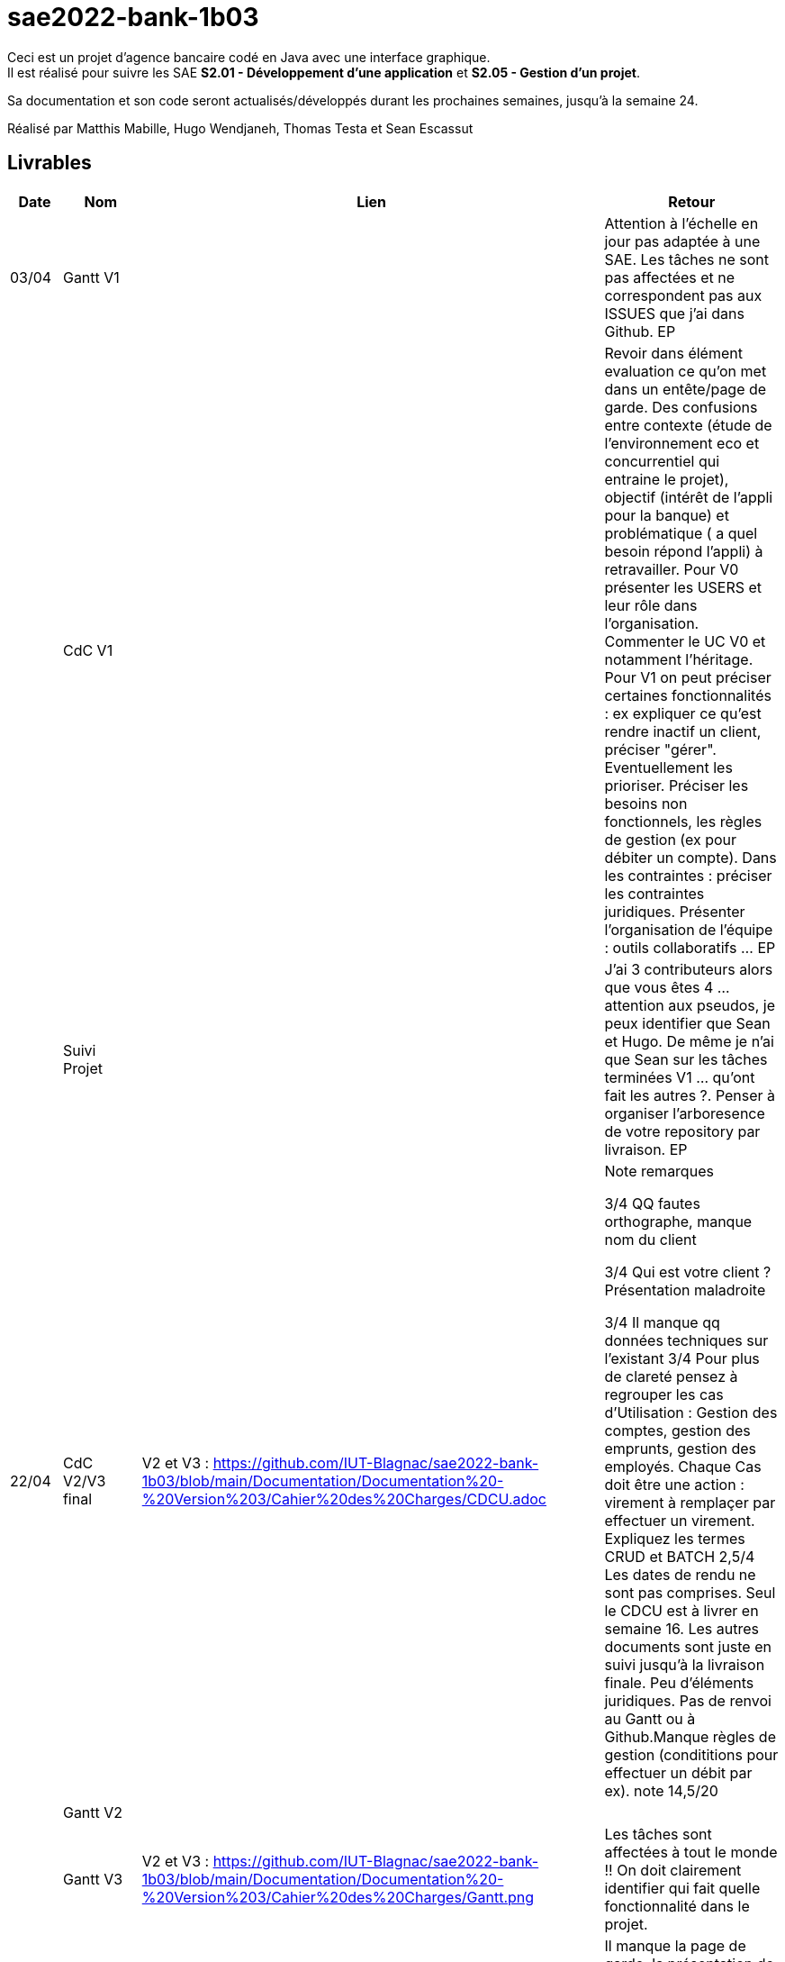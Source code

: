 ﻿# sae2022-bank-1b03

Ceci est un projet d'agence bancaire codé en Java avec une interface graphique. +
Il est réalisé pour suivre les SAE **S2.01 - Développement d'une application** et **S2.05 - Gestion d'un projet**.

Sa documentation et son code seront actualisés/développés durant les prochaines semaines, jusqu'à la semaine 24.

Réalisé par Matthis Mabille, Hugo Wendjaneh, Thomas Testa et Sean Escassut

== Livrables

[cols="1,2,2,5",options=header]
|===
| Date    | Nom         |  Lien                             | Retour
| 03/04   | Gantt V1    |                           | Attention à l'échelle en jour pas adaptée à une SAE. Les tâches ne sont pas affectées et ne correspondent pas aux ISSUES que j'ai dans Github. EP
|         | CdC V1      |                                   | Revoir dans élément evaluation ce qu'on met dans un entête/page de garde.  Des confusions entre contexte (étude de l'environnement eco et concurrentiel qui entraine le projet), objectif (intérêt  de l'appli pour la banque) et problématique ( a quel besoin répond l'appli) à retravailler. Pour V0 présenter les USERS et leur rôle dans l'organisation. Commenter le UC V0 et notamment l'héritage. Pour V1 on peut préciser certaines fonctionnalités : ex expliquer ce qu'est rendre inactif un client, préciser "gérer". Eventuellement les prioriser. Préciser les besoins non fonctionnels, les règles de gestion (ex pour débiter un compte). Dans les contraintes :  préciser les contraintes juridiques.  Présenter l'organisation de l'équipe : outils collaboratifs ... EP
|         | Suivi Projet |                                   |J'ai 3 contributeurs alors que vous êtes 4 ... attention aux pseudos, je peux identifier que Sean et Hugo.   De même je n'ai que Sean sur les tâches terminées V1 ... qu'ont fait les autres ?. Penser à organiser l'arboresence de votre repository par livraison.    EP      
| 22/04  | CdC V2/V3 final| V2 et V3 : https://github.com/IUT-Blagnac/sae2022-bank-1b03/blob/main/Documentation/Documentation%20-%20Version%203/Cahier%20des%20Charges/CDCU.adoc |  Note	remarques
	
3/4	QQ fautes orthographe, manque nom du client

3/4	Qui est votre client ? Présentation maladroite
	
3/4	Il manque qq données techniques sur l'existant
3/4	Pour plus de clareté pensez à regrouper les cas d'Utilisation :  Gestion des comptes, gestion des emprunts, gestion des employés. Chaque Cas doit être une action :  virement à remplaçer par effectuer un virement. Expliquez les termes CRUD et BATCH
2,5/4	Les dates de rendu ne sont pas comprises. Seul le CDCU est à livrer en semaine 16. Les autres documents sont juste en suivi jusqu'à la livraison finale. Peu d'éléments juridiques. Pas de renvoi au Gantt ou à Github.Manque règles de gestion (condititions pour effectuer un débit par ex).
 note 14,5/20	

|         | Gantt V2    |                               |     
|         | Gantt V3 | V2 et V3 : https://github.com/IUT-Blagnac/sae2022-bank-1b03/blob/main/Documentation/Documentation%20-%20Version%203/Cahier%20des%20Charges/Gantt.png |   Les tâches sont affectées à tout le monde !! On doit clairement identifier qui fait quelle fonctionnalité dans le projet.  
|         | Doc. Tec. V1 | https://github.com/IUT-Blagnac/sae2022-bank-1b03/blob/main/Documentation/Documentation%20-%20Version%201/DocumentationTechniqueV1.adoc       |   Il manque la page de garde, la présentation de l'appli, la répartition de qui fait quoi (voir doc sur moodle documentation technique) - Toutes les figures doivent avoir un numéro et un titre et un commentaire - Dans la partie ressources externes,  Il faut indiquer , l’utilisation de java fx … Il faut donc s’assurer que les postes de travail des employés possèdent une JRE 1.8 pour pouvoir faire fonctionner le .jar sans encombre. Voir comment lancer dans le bon environnement → IHM Comment installer l’application pour pouvoir la maintenir : accès à la base  … Arch de l'appli :il manque la BD et un peu plus de détails sur les accès et les utilisations - Description de l'appli, bien vérifier que vous avez mis tous les pts mentionnés : Pour chaque fonctionnalité : en les expliquant
      Dans chaque partie : qui est le développeur responsable
      ◦  Partie de use case réalisé - scénarios éventuels
      ◦ Partie du diagramme de classes données nécessaires : en lecture, en mise à jour
      ◦ Copies écrans principales de la fonctionnalité (ou renvoi vers doc utilisateur) + maquettes états imprimés (si concerné)
      ◦ Classes impliquées dans chaque package
      ◦  Extraits de code significatifs commentés si nécessaires pour des points particuliers et importants avec spéc. ddées
      ◦ Eléments essentiels à connaître, spécificités, … nécessaires à la mise en œuvre du développement. Pensez à générer et mettre la javadoc.
|         | Doc User V1    |        |OK
|         | Recette V1  |                      | Manque le CRUD guchetier. La mise en page n'est pas bonne pour l'employé (tableau). Inspirez vous du cahier exemple donné par Esther Pendaries sur discord.
|         | Suivi projet|   | 
| 22/05   | Gantt V2/V3  à jour    | Mise à jour en cours | 
|         | Doc. Util. V0 | https://github.com/IUT-Blagnac/sae2022-bank-1b03/blob/main/Documentation/Documentation%20-%20Version%200/DocumentationUtilisateur.adoc |   Bien pensé dans la doc user à préciser les 2 rôles dans l'appli car un employé n'a pas accès à certaines fonctionnalités. 
|         | Doc. Tec. V0 | https://github.com/IUT-Blagnac/sae2022-bank-1b03/blob/main/Documentation/Documentation%20-%20Version%200/DocumentationTechnique.adoc |     
|         | Code V1     | En cours d'implémentation                    | 
|	  | Cahier des tests V2 | https://github.com/IUT-Blagnac/sae2022-bank-1b03/blob/main/Documentation/Documentation%20-%20Version%202/Cahier%20de%20tests/cahierDeTest.adoc |
|         | Recette V1 |                      | 
|         | Gantt V3 à jour   |                      | 
|         | `jar` projet | Identique à l'initial car les fonctionnalités ne sont pas encore implémentées    | 
| 05/06   | Gantt V3 à Jour  |    |  
|         | Doc. Util. V2 |         |           
|         | Doc. Tec. V2 |    |     
|         | Code V2     |                       |
|         | Recette V2  |   |
|         | `jar` projet |     |
|12/06   | Gantt V2 à Jour  | https://github.com/IUT-Blagnac/sae2022-bank-1b03/blob/main/Documentation/Documentation%20-%20Version%202/Cahier%20des%20Charges/Gantt.png   |  
|         | Doc. Util. V2 | https://github.com/IUT-Blagnac/sae2022-bank-1b03/blob/main/Documentation/Documentation%20-%20Version%202/DocumentationUtilisateurV2.adoc        |           
|         | Doc. Tec. V2 | https://github.com/IUT-Blagnac/sae2022-bank-1b03/blob/main/Documentation/Documentation%20-%20Version%202/DocumentationTechniqueV2.adoc   |     
|         | Code V3     | https://github.com/IUT-Blagnac/sae2022-bank-1b03/tree/main/Code/Projet                      |
|         | Recette V2  | https://github.com/IUT-Blagnac/sae2022-bank-1b03/blob/main/Documentation/Documentation%20-%20Version%202/Cahier%20de%20recette/cahierDeRecette.adoc  |
|         | `jar` projet | https://github.com/IUT-Blagnac/sae2022-bank-1b03/blob/main/Final/DailyBankApp.jar    |
|	  | Remarque    | Une erreur github étant survenue, la fonctionnalité n'est pas dans le programme principal, elle est dans une version obsolète du programme (https://github.com/IUT-Blagnac/sae2022-bank-1b03/blob/98151ed11b32916aff912e7a347076e5b87c6bdd/Final/D%C3%A9bit%20exceptionnel/DailyBankApp_Debit_Exceptionnel.jar[lien])
|===
